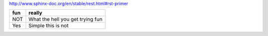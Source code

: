 http://www.sphinx-doc.org/en/stable/rest.html#rst-primer

+---+--------------------------------+
|fun|really                          |
+===+================================+
|NOT|What the hell you get trying fun|
+---+--------------------------------+
|Yes|Simple this is not              |
+---+--------------------------------+
